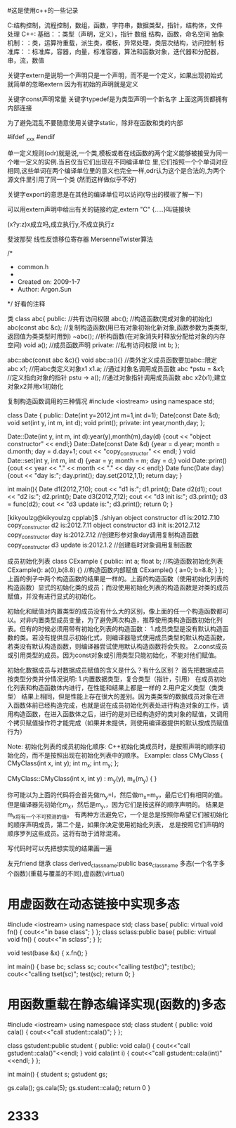 #这是使用c++的一些记录

C:结构控制，流程控制，数组，函数，字符串，数据类型，指针，结构体，文件处理
C++: 基础：：类型（声明，定义），指针 数组 结构，函数，命名空间
     抽象机制：：类，运算符重载，派生类，模板，异常处理，类层次结构，访问控制
     标准库：：标准库，容器，向量，标准容器，算法和函数对象，迭代器和分配器，串，流，数值


关键字extern是说明一个声明只是一个声明，而不是一个定义，如果出现初始式就简单的忽略extern
因为有初始的声明就是定义

关键字const声明常量
关键字typedef是为类型声明一个新名字
上面这两货都拥有内部连接

为了避免混乱不要随意使用关键字static，除非在函数和类的内部

#ifdef _xxx
#endif

单一定义规则(odr)就是说,一个类,模板或者在线函数的两个定义能够被接受为同一个唯一定义的实例.当且仅当它们出现在不同编译单位
里,它们按照一个个单词对应相同,这些单词在两个编译单位里的意义也完全一样,odr认为这个是合法的,为两个源文件里引用了同一个类
(然而这样做似乎不好)

关键字export的意思是在其他的编译单位可以访问(导出的模板了解一下)

可以用extern声明中给出有关的链接约定,extern "C" {.....}叫链接块


(x?y:z)x成立吗,成立执行y,不成立执行z


斐波那契  线性反馈移位寄存器 MersenneTwister算法

/*
 * common.h
 *
 *  Created on: 2009-1-7
 *      Author: Argon.Sun
 */
好看的注释

类
class abc{
public: //共有访问权限
abc(); //构造函数(完成对象的初始化)
abc(const abc &c);  //复制构造函数(用已有对象初始化新对象,函数参数为类类型,返回值为类类型时用到)
~abc(); //析构函数(在对象消失时释放分配给对象的内存空间)
void a(); //成员函数声明
private: //私有访问权限
int b;
};

abc::abc(const abc &c){} 
void abc::a(){} //类外定义成员函数要加abc::限定
abc x1; //用abc类定义对象x1
x1.a; //通过对象名调用成员函数
abc *pstu = &x1; //定义指向对象的指针
pstu -> a(); //通过对象指针调用成员函数
abc x2(x1);建立对象x2并用x1初始化

复制构造函数调用的三种情况
#include <iostream>
using namespace std;

class Date
{ public:
Date(int y=2012,int m=1,int d=1);
Date(const Date &d);
void set(int y, int m, int d);
void print();
  private:
int year,month,day;
};

Date::Date(int y, int m, int d):year(y),month(m),day(d)
{cout << "object constructor" << endl;}
Date::Date(const Date &d)
{year = d.year; month = d.month; day = d.day+1;
cout << "copy_constructor" << endl;
}
void Date::set(int y, int m, int d)
{year = y; month = m; day = d;}
void Date::print()
{cout << year << "." << month << "." << day << endl;}
Date func(Date day)
{cout << "day is:";
day.print();
day.set(2012,1,1);
return day;
}

int main(){
Date d1(2012,7,10);
cout << "d1 is:";
d1.print(); 
Date d2(d1);
cout << "d2 is:";
d2.print(); 
Date d3(2012,7,12);
cout << "d3 init is:";
d3.print();
d3 = func(d2);
cout << "d3 update is:";
d3.print();
return 0;
}

[kikyoulzg@kikyoulzg cpplab]$ ./shiyan
object constructor
d1 is:2012.7.10
copy_constructor
d2 is:2012.7.11
object constructor
d3 init is:2012.7.12
copy_constructor
day is:2012.7.12 //创建形参对象day调用复制构造函数 
copy_constructor
d3 update is:2012.1.2 //创建临时对象调用复制函数





成员初始化列表
class CExample {
public:
    int a;
    float b;
    //构造函数初始化列表
    CExample(): a(0),b(8.8)
    {}
    //构造函数内部赋值
    CExample()
    {
        a=0;
        b=8.8;
    }
};
上面的例子中两个构造函数的结果是一样的。上面的构造函数（使用初始化列表的构造函数）显式的初始化类的成员；而没使用初始化列表的构造函数是对类的成员赋值，并没有进行显式的初始化。

初始化和赋值对内置类型的成员没有什么大的区别，像上面的任一个构造函数都可以。对非内置类型成员变量，为了避免两次构造，推荐使用类构造函数初始化列表。但有的时候必须用带有初始化列表的构造函数：
1.成员类型是没有默认构造函数的类。若没有提供显示初始化式，则编译器隐式使用成员类型的默认构造函数，若类没有默认构造函数，则编译器尝试使用默认构造函数将会失败。
2.const成员或引用类型的成员。因为const对象或引用类型只能初始化，不能对他们赋值。

初始化数据成员与对数据成员赋值的含义是什么？有什么区别？
首先把数据成员按类型分类并分情况说明:
1.内置数据类型，复合类型（指针，引用）
    在成员初始化列表和构造函数体内进行，在性能和结果上都是一样的
2.用户定义类型（类类型）
    结果上相同，但是性能上存在很大的差别。因为类类型的数据成员对象在进入函数体前已经构造完成，也就是说在成员初始化列表处进行构造对象的工作，调用构造函数，在进入函数体之后，进行的是对已经构造好的类对象的赋值，又调用个拷贝赋值操作符才能完成（如果并未提供，则使用编译器提供的默认按成员赋值行为）

Note:
初始化列表的成员初始化顺序:
    C++初始化类成员时，是按照声明的顺序初始化的，而不是按照出现在初始化列表中的顺序。
    Example:
class CMyClass {
    CMyClass(int x, int y);
    int m_x;
    int m_y;
};

CMyClass::CMyClass(int x, int y) : m_y(y), m_x(m_y)
{
}

你可能以为上面的代码将会首先做m_y=I，然后做m_x=m_y，最后它们有相同的值。
但是编译器先初始化m_x，然后是m_y,，因为它们是按这样的顺序声明的。
结果是m_x将有一个不可预测的值。
有两种方法避免它，一个是总是按照你希望它们被初始化的顺序声明成员，第二个是，如果你决定使用初始化列表，
总是按照它们声明的顺序罗列这些成员。这将有助于消除混淆。

写代码时可以先把想实现的结果画一遍

友元friend  继承 class derived_class_name:public base_class_name  
多态(一个名字多个函数)(重载与覆盖的不同),虚函数(virtual)

* 用虚函数在动态链接中实现多态
#include <iostream>
using namespace std;
class base{
public:
    virtual void fn()
        {
            cout<<"in base class\n";
        }
};
class sclass:public base{
public:
    virtual void fn()
        {
            cout<<"in sclass\n";
        }
};

void test(base &x)
{
    x.fn();
}

int main()
{
    base bc;
    sclass sc;
    cout<<"calling test(bc)\n";
    test(bc);
    cout<<"calling tset(sc)\n";
    test(sc);
    return 0;
}
    
* 用函数重载在静态编译实现(函数的)多态
#include <iostream>
using namespace std;
class student
{
public:
    void cala()
        {
            cout<<"call student::cala()\n";
        }
};

class gstudent:public student
{
public:
    void cala()
        {
            cout<<"call gstudent::cala()"<<endl;
        }
    void cala(int i)
        {
            cout<<"call gstudent::cala(int)"<<endl;
        }
};
    
int main()
{
    student s;
    gstudent gs;

    gs.cala();
    gs.cala(5);
    gs.student::cala();
    return 0
}


* 2333
